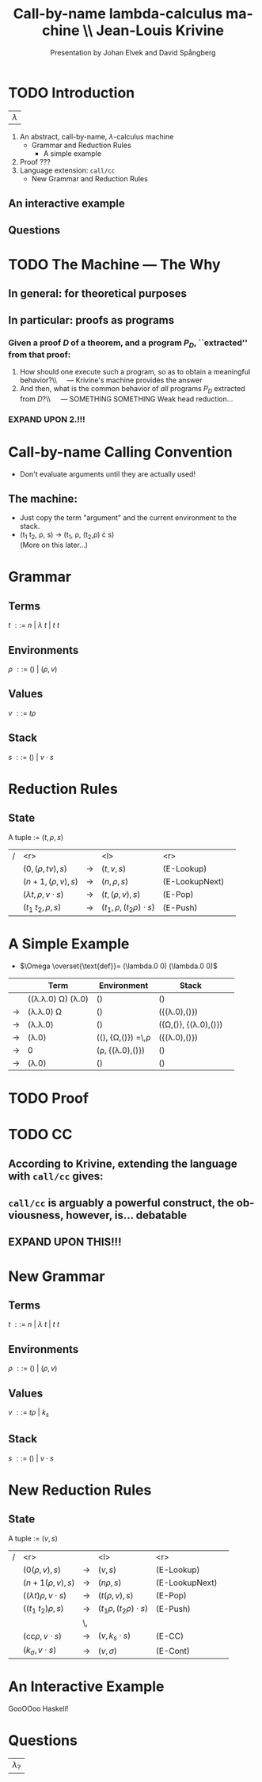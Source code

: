 #+TITLE: Call-by-name lambda-calculus machine \\\normalsize Jean-Louis Krivine
#+AUTHOR: Presentation by Johan Elvek and David Spångberg
#+DATE:      
#+DESCRIPTION:
#+KEYWORDS:
#+LANGUAGE:  en
#+OPTIONS:   H:3 num:t toc:nil \n:nil @:t ::t |:t ^:t -:t f:t *:t <:t
#+STARTUP: indent
#+startup: beamer
#+LaTeX_HEADER: \usepackage{amsmath}
#+LaTeX_CLASS: beamer

* TODO Introduction
| \Huge $\lambda$ |

1. An abstract, call-by-name, $\lambda$-calculus machine
  - Grammar and Reduction Rules
    - A simple example
2. Proof ???
3. Language extension: \texttt{call/cc}
  - New Grammar and Reduction Rules
** An interactive example
** Questions
* TODO The Machine --- The Why
** In general: for theoretical purposes

** In particular: proofs as programs
*** Given a proof $D$ of a theorem, and a program $P_D$, ``extracted'' from that proof:
1. How should one execute such a program, so as to obtain a
   meaningful behavior?\\\quad --- Krivine's machine provides the answer
2. And then, what is the common behavior of \emph{all} programs $P_D$
   extracted from $D$?\\\quad --- SOMETHING SOMETHING Weak head
   reduction\ldots
*** EXPAND UPON \textbf{2.}!!!
* Call-by-name Calling Convention
- Don't evaluate arguments until they are actually used! \pause
** The machine:
- Just copy the term "argument" and the current environment to the
  stack. \pause
- (t_1 t_2, \rho, s) \rightarrow (t_1, \rho, (t_2,\rho) \cdot s)\\
  (More on this later\ldots)

* Grammar
** Terms
$t~::=~n~|~\lambda~t~|~t~t$
\pause
** Environments
$\rho~::=~()~|~(\rho,v)$
\pause
** Values
$v~::=~t\rho$
\pause
** Stack
$s~::=~()~|~v\cdot s$

* Reduction Rules
** State
A tuple := $(t,\rho,s)$

\pause

| / |                         <r> |               | <l>                           |            <r> |        |
|   |           $(0,(\rho,tv),s)$ | $\rightarrow$ | $(t,v,s)$                     |     (E-Lookup) | \pause |
|   |          $(n+1,(\rho,v),s)$ | $\rightarrow$ | $(n,\rho,s)$                  | (E-LookupNext) | \pause |
|   | $(\lambda t,\rho,v\cdot s)$ | $\rightarrow$ | $(t,(\rho,v),s)$              |        (E-Pop) | \pause |
|   |          $(t_1~t_2,\rho,s)$ | $\rightarrow$ | $(t_1,\rho,(t_2\rho)\cdot s)$ |       (E-Push) |        |

* A Simple Example
- $\Omega \overset{\text{def}}= (\lambda.0 0) (\lambda.0 0)$

\pause

|             | Term                                     | Environment                                   | Stack                           |        |
|-------------+------------------------------------------+-----------------------------------------------+---------------------------------+--------|
|             | ((\lambda.\lambda.0) \Omega) (\lambda.0) | ()                                            | ()                              | \pause |
| \rightarrow | (\lambda.\lambda.0) \Omega               | ()                                            | ({(\lambda.0),()})              | \pause |
| \rightarrow | (\lambda.\lambda.0)                      | ()                                            | ({\Omega,()}, {(\lambda.0),()}) | \pause |
| \rightarrow | (\lambda.0)                              | ((), {\Omega,()}) \overset{\text{def}}=\,\rho | ({(\lambda.0),()})              | \pause |
| \rightarrow | 0                                        | (\rho, {(\lambda.0),()})                      | ()                              | \pause |
| \rightarrow | (\lambda.0)                              | ()                                            | ()                              |        |

* TODO Proof
* TODO CC
** According to Krivine, extending the language with \texttt{call/cc} gives:
\begin{quote}
[\,\ldots\,] an obvious utility for programming.
\end{quote}
** \texttt{call/cc} is arguably a powerful construct, the obviousness, however, is\ldots debatable
** EXPAND UPON THIS!!!
* New Grammar
** Terms
$t~::=~n~|~\lambda~t~|~t~t$
\pause
** Environments
$\rho~::=~()~|~(\rho,v)$
\pause
** Values
$v~::=~t\rho~|~k_s$
\pause
** Stack
$s~::=~()~|~v\cdot s$
* New Reduction Rules
** State
A tuple := $(v,s)$

\pause

| / |                          <r> |               | <l>                          |            <r> |        |
|   |              $(0(\rho,v),s)$ | $\rightarrow$ | $(v,s)$                      |     (E-Lookup) | \pause |
|   |            $(n+1(\rho,v),s)$ | $\rightarrow$ | $(n\rho,s)$                  | (E-LookupNext) | \pause |
|   | $((\lambda t)\rho,v\cdot s)$ | $\rightarrow$ | $(t(\rho,v),s)$              |        (E-Pop) | \pause |
|   |          $((t_1~t_2)\rho,s)$ | $\rightarrow$ | $(t_1\rho,(t_2\rho)\cdot s)$ |       (E-Push) | \pause |
|   |                              | \,            |                              |                |        |
|   |   $(\text{cc}\rho,v\cdot s)$ | $\rightarrow$ | $(v,k_s\cdot s)$             |         (E-CC) |        |
|   |        $(k_\sigma,v\cdot s)$ | $\rightarrow$ | $(v,\sigma)$                 |       (E-Cont) |        |
* An Interactive Example
GooOOoo Haskell!
* Questions
| \Huge $\lambda_?$ |

